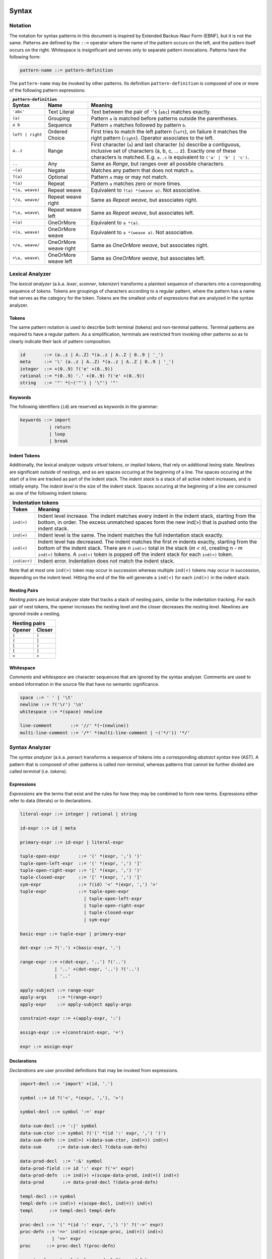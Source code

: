 Syntax
======

Notation
--------

The notation for syntax patterns in this document is inspired by Extended Backus-Naur Form (EBNF), but it is not the same. Patterns are defined by the ``::=`` operator where the name of the pattern occurs on the left, and the pattern itself occurs on the right. Whitespace is insignificant and serves only to separate pattern invocations. Patterns have the following form:

.. code-block:: bnf

    pattern-name ::= pattern-definition

The ``pattern-name`` may be invoked by other patterns. Its definition ``pattern-definition`` is composed of one or more of the following pattern expressions:

================  =====================  =======
``pattern-definition``
------------------------------------------------
Syntax            Name                   Meaning
================  =====================  =======
``'abc'``         Text Literal           Text between the pair of ``'``'s (``abc``) matches exactly.
``(a)``           Grouping               Pattern ``a`` is matched before patterns outside the parentheses.
``a b``           Sequence               Pattern ``a`` matches followed by pattern ``b``.
``left | right``  Ordered Choice         First tries to match the left pattern (``left``), on failure it matches the right pattern (``right``). Operator associates to the left.
``a..z``          Range                  First character (``a``) and last character (``b``) describe a contiguous, inclusive set of characters (a, b, c, ... z). Exactly one of these characters is matched. E.g. ``a..c`` is equivalent to ``('a' | 'b' | 'c')``.
``..``            Any                    Same as *Range*, but ranges over all possible characters.
``~(a)``          Negate                 Matches any pattern that does not match ``a``.
``?(a)``          Optional               Pattern ``a`` may or may not match.
``*(a)``          Repeat                 Pattern ``a`` matches zero or more times.
``*(a, weave)``   Repeat weave           Equivalent to ``?(a) *(weave a)``. Not associative.
``*/a, weave/``   Repeat weave right     Same as *Repeat weave*, but associates right.
``*\a, weave\``   Repeat weave left      Same as *Repeat weave*, but associates left.
``+(a)``          OneOrMore              Equivalent to ``a *(a)``.
``+(a, weave)``   OneOrMore weave        Equivalent to ``a *(weave a)``. Not associative.
``+/a, weave/``   OneOrMore weave right  Same as *OneOrMore weave*, but associates right.
``+\a, weave\``   OneOrMore weave left   Same as *OneOrMore weave*, but associates left.
================  =====================  =======

Lexical Analyzer
----------------

The *lexical analyzer* (a.k.a. *lexer*, *scanner*, *tokenizer*) transforms a plaintext sequence of characters into a corresponding sequence of *tokens*. Tokens are groupings of characters according to a regular pattern, where the pattern has a name that serves as the category for the token. Tokens are the smallest units of expressions that are analyzed in the syntax analyzer.

Tokens
++++++

The same pattern notation is used to describe both terminal (tokens) and non-terminal patterns. Terminal patterns are required to have a regular pattern. As a simplification, terminals are restricted from invoking other patterns so as to clearly indicate their lack of pattern composition.

.. code-block:: bnf

    id       ::= (a..z | A..Z) *(a..z | A..Z | 0..9 | '_')
    meta     ::= '\' (a..z | A..Z) *(a..z | A..Z | 0..9 | '_')
    integer  ::= +(0..9) ?('e' +(0..9))
    rational ::= *(0..9) '.' +(0..9) ?('e' +(0..9))
    string   ::= '"' *(~('"') | '\"') '"'

Keywords
++++++++

The following identifiers (``id``) are reserved as keywords in the grammar:

.. code-block:: bnf

    keywords ::= import
               | return
               | loop
               | break

Indent Tokens
+++++++++++++

Additionally, the lexical analyzer outputs *virtual tokens*, or *implied tokens*, that rely on additional lexing state. Newlines are significant outside of nestings, and so are spaces occuring at the beginning of a line. The spaces occuring at the start of a line are tracked as part of the indent stack. The *indent stack* is a stack of all active indent increases, and is initially empty. The *indent level* is the size of the indent stack. Spaces occuring at the beginning of a line are consumed as one of the following indent tokens:

============  =======
Indentation tokens
---------------------
Token         Meaning
============  =======
``ind(>)``    Indent level increase. The indent matches every indent in the indent stack, starting from the bottom, in order. The excess unmatched spaces form the new ind(>) that is pushed onto the indent stack.
``ind(=)``    Indent level is the same. The indent matches the full indentation stack exactly.
``ind(<)``    Indent level has decreased. The indent matches the first `m` indents exactly, starting from the bottom of the indent stack. There are `n` ``ind(>)`` total in the stack (`m < n`), creating `n - m` ``ind(<)`` tokens. A ``ind(>)`` token is popped off the indent stack for each ``ind(<)`` token.
``ind(err)``  Indent error. Indentation does not match the indent stack.
============  =======

Note that at most one ``ind(>)`` token may occur in succession whereas multiple ``ind(<)`` tokens may occur in succession, depending on the indent level. Hitting the end of the file will generate a ``ind(<)`` for each ``ind(>)`` in the indent stack.

Nesting Pairs
+++++++++++++

*Nesting pairs* are lexical analyzer state that tracks a stack of nesting pairs, similar to the indentation tracking. For each pair of nest tokens, the opener increases the nesting level and the closer decreases the nesting level. Newlines are ignored inside a nesting.

======  ======
Nesting pairs
--------------
Opener  Closer
======  ======
``(``   ``)``
``(``   ``]``
``[``   ``)``
``[``   ``]``
``<``   ``>``
======  ======

Whitespace
++++++++++

*Comments* and *whitespace* are character sequences that are ignored by the syntax analyzer. Comments are used to embed information in the source file that have no semantic significance.

.. code-block:: bnf

    space ::= ' ' | '\t'
    newline ::= ?('\r') '\n'
    whitespace ::= *(space) newline

    line-comment       ::= '//' *(~(newline))
    multi-line-comment ::= '/*' *(multi-line-comment | ~('*/')) '*/'

Syntax Analyzer
---------------

The *syntax analyzer* (a.k.a. *parser*) transforms a sequence of tokens into a corresponding *abstract syntax tree* (AST). A pattern that is composed of other patterns is called *non-terminal*, whereas patterns that cannot be further divided are called *terminal* (i.e. *tokens*).

Expressions
+++++++++++

*Expressions* are the terms that exist and the rules for how they may be combined to form new terms. Expressions either refer to data (literals) or to declarations.

.. code-block:: bnf

    literal-expr ::= integer | rational | string

    id-expr ::= id | meta

    primary-expr ::= id-expr | literal-expr

    tuple-open-expr       ::= '(' *(expr, ',') ')'
    tuple-open-left-expr  ::= '(' *(expr, ',') ']'
    tuple-open-right-expr ::= '[' *(expr, ',') ')'
    tuple-closed-expr     ::= '[' *(expr, ',') ']'
    sym-expr              ::= ?(id) '<' *(expr, ',') '>'
    tuple-expr            ::= tuple-open-expr
                            | tuple-open-left-expr
                            | tuple-open-right-expr
                            | tuple-closed-expr
                            | sym-expr

    basic-expr ::= tuple-expr | primary-expr

    dot-expr ::= ?('.') +(basic-expr, '.')

    range-expr ::= +(dot-expr, '..') ?('..')
                 | '..' +(dot-expr, '..') ?('..')
                 | '..'

    apply-subject ::= range-expr
    apply-args    ::= *(range-expr)
    apply-expr    ::= apply-subject apply-args

    constraint-expr ::= +(apply-expr, ':')

    assign-expr ::= +(constraint-expr, '=')

    expr ::= assign-expr

Declarations
++++++++++++

*Declarations* are user provided definitions that may be invoked from expressions.

.. code-block:: bnf

    import-decl ::= 'import' +(id, '.')

    symbol ::= id ?('<', *(expr, ','), '>')

    symbol-decl ::= symbol ':=' expr

    data-sum-decl ::= ':|' symbol
    data-sum-ctor ::= symbol ?('(' *(id ':' expr, ',') ')')
    data-sum-defn ::= ind(>) +(data-sum-ctor, ind(=)) ind(<)
    data-sum      ::= data-sum-decl ?(data-sum-defn)

    data-prod-decl  ::= ':&' symbol
    data-prod-field ::= id ':' expr ?('=' expr)
    data-prod-defn  ::= ind(>) +(scope-data-prod, ind(=)) ind(<)
    data-prod       ::= data-prod-decl ?(data-prod-defn)

    templ-decl ::= symbol
    templ-defn ::= ind(>) +(scope-decl, ind(=)) ind(<)
    templ      ::= templ-decl templ-defn

    proc-decl ::= '(' *(id ':' expr, ',') ')' ?('->' expr)
    proc-defn ::= '=>' ind(>) +(scope-proc, ind(=)) ind(<)
                | '=>' expr
    proc      ::= proc-decl ?(proc-defn)

    proc-templ ::= templ-decl proc-decl ?(proc-defn)

    attrib ::= +('@' expr, ind(=))

    scope-decl ::= ?(attrib) import-decl
                 | ?(attrib) proc-templ
                 | ?(attrib) data-prod
                 | ?(attrib) data-sum
                 | ?(attrib) symbol-decl

    block-decl ::= ':<' ?(id) '>' ?(expr)
    block-defn ::= ind(>) scope-proc ind(<)
    block      ::= block-decl block-defn

    cond-block-if     ::= ':?' expr ind(>) scope-proc ind(<)
    cond-block-elseif ::= ':/' expr ind(>) scope-proc ind(<)
    cond-block-else   ::= ':/' ind(>) scope-proc ind(<)
    cond-block        ::= cond-block-if *(cond-block-elseif) ?(cond-block-else)

    stmt ::= expr

    junc ::= 'loop' ?(id)
           | 'break' ?(id)
           | 'return' ?(expr)

    var-decl ::= ':=' id ?(':' constraint-expr) ?('=' assign-expr)

    scope-proc ::= scope-decl
                 | var-decl
                 | block
                 | cond-block
                 | stmt
                 | junction

    scope-data-prod ::= scope-decl
                      | ?(attrib) data-prod-field
                      | proc

    module ::= *(scope-decl, ind(=))

Semantics
=========

Expressions
-----------

Primary Expression
++++++++++++++++++

Primary expressions (``primary-expr``) are the smallest, indivisible expressions that are used to compose all of the other expressions. Individually, a ``primary-expr`` has one of the following meanings:

    - ``id`` is refers by name to an existing declaration.
    
    - ``meta`` declares a new sym-var as part of a symbol.
    
    - ``integer`` is a base 10 integer number used as an immediate value.
    
    - ``decimal`` is a base 10 rational number used as an immediate value.
    
    - ``string`` is a sequence of printable text that would otherwise be interpreted as part of the program source, with the exception of escape characters. They create static storage for the string in the resulting executable and are typed as slice<u8>. Strings are immutable.

Tuple Expression
++++++++++++++++

Tuple expressions (``tuple-expr``) are groups of expressions. Tuples come in the following varieties:

    - ``tuple-open-expr`` always flatten in their context.
    - ``tuple-open-left`` TODO
    - ``tuple-open-right`` TODO
    - ``tuple-closed`` always keep their structure.

Symbol Expression
+++++++++++++++++

Symbol expressions (``sym-expr``) name a particular declaration. A ``sym-expr`` must always begin with an identifier, which always maps directly to a symbol name. The remaining expressions are used as parameters for pattern matching to a specific symbol overload.

Dot Expression
++++++++++++++

Dot expressions (``dot-expr``) are comprised of a LHS and RHS expression. A leading dot (.) means that LHS is resolved in the global scope. LHS and RHS have the following meanings:

    - if LHS is a value-expr
        1. RHS is an integer literal, `n`, naming the `n`-th field-decl on LHS in order of declaration. This is the only way to name the anonymous fields of a tuple.
        2. RHS identifies a ``field-decl`` in the scope of the type of LHS.
        3. RHS identifies a ``proc-decl`` in the scope of the type of RHS.
        4. If the type of LHS contains a dot-operator, the remaining ``dot-expr`` is forwarded to it.
        5. The ``dot-expr`` is raised to an apply-expr with LHS and RHS swapped.
    - if LHS is a non-value
        - RHS is an identifier in the scope of LHS.

Range Expression
++++++++++++++++

Range expressions (``range-expr``) are comprised of a LHS and RHS expression. The LHS names a type, the RHS is an integer literal. The expression is interpreted as a compressed form of ``tuple-closed-expr`` with LHS repeated RHS times. This is also called an *array*.

Apply Expression
++++++++++++++++

Apply expressions (``apply-expr``) are comprised of the subject, ``apply-subject``, and arguments, ``apply-args``, with one of the following meanings:

    1. If there are no arguments, the ``apply-expr`` is lowered as ``apply-subject``.
    2. If subject is not an identifier, the ``apply-expr`` is lowered as 
       an ``tuple-open-expr``.
    3. If subject is an unresolved identifier, the ``apply-expr`` is lowered as a
       ``sym-expr``.
    4. If the type of the subject is not an ``arrow``
        - If the subject is a tuple, there is only one argument that is covariant with ``size_t``. The argument is an indexer into the tuple.
        - If the subject identifies a ``data-prod-decl``, a new value of the ``data-prod-decl`` type is created. The subject resolves to the associated ctor that matches the arguments.
        - If the subject identifies a ``templ-decl``, a ``proc`` matching the arguments is searched in the ``templ-decl`` scope.
    5. The type of the subject is an ``arrow`` (or resolved to an arrow from step 4).
       The arguments are type-checked against the LHS of the arrow.

Constraint Expression
+++++++++++++++++++++

Constraint expressions (``constraint-expr``) are comprised of a LHS and RHS, where RHS describes the *constraint* on LHS. A constraint is one of the following:

    - A type. Only one type is allowed per LHS.
    - A boolean expression (predicate) as a function of any parts of LHS.

Assignment Expression
+++++++++++++++++++++

Assignment expressions (``assign-expr``) are comprised of a LHS and RHS, where LHS is an l-value that takes on the value of RHS.

Expression
++++++++++

Expression (``expr``) is a placeholder for the top-level expression.

Declarations
------------

Every declaration is comprised of a *symbol* and an optional list of *attributes*.

Symbols (``symbol``) are parameterized names given to declarations. Every identifier refers to a ``symbol``. Symbols may share the same base name as long as they differ in their parameters, known as overloading. Any two equivalent symbols with differing definitions are in conflict and is an error.

Attributes (``attrib``) are meta data that precede the declaration to which they are attributed. They are typed expressions and may be queried statically.

Symbol Variable
+++++++++++++++

Symbol variables (``sym-var``) are pattern-match variables used in symbol parameters. They are deduced from ``sym-expr`` and ``apply-expr`` expression call sites and used to instantiate a new instance of their associated declaration on-the-fly as a form of ad-hoc polymorphism.

Import
++++++

Import declarations (``import-decl``) indicate an outside module whose exported symbols are to be imported into the current scope as if they were declared in that scope. Any symbol conflicts are an error.

Symbol
++++++

Symbol declarations (``sym-decl``) are static syntax indirection that rewrites to its expression in every expression where it is referred.

Procedure
+++++++++

Procedure declarations (``proc-decl``)

Parameter
`````````

Procedure parameter declaration (``proc-param-decl``)

Variable
````````

Variable declaration (``var-decl``)

Template
++++++++

Template declaration (``templ-decl``)

Data Sum
++++++++

Data sum declaration (``ds-decl``)

Data Sum Constructor
````````````````````

Data sum constructor declaration (``ds-ctor-decl``)

Data Product
++++++++++++

Data product declaration (``dp-decl``)

Field
`````

Field declaration (``field-decl``)

Scopes
------

Declaration scope (``scope-decl``)
Procedure scope (``scope-proc``)
Data sum scope (``scope-ds``)
Data product scope (``scope-dp``)
Template scope (``scope-templ``)

Types
-----

Identifier

Tuple

Arrow

Universe

Glossary
========

Abbreviations
-------------

============  =======
Abbreviation  Meaning
============  =======
tok           token
expr          expression
decl          declaration
defn          definition
sym           symbol
var           variable
param         parameter
ds            data sum
dp            data product
templ         template
subst         substitution
proc          procedure
stmt          statement
junc          junction
attrib        attribute
mod           module
id            identifier
============  =======

Definitions
-----------

flatten
    To flatten an expression means to merge it into its parent expression, losing its individuality.

lower
    Lowering an expression means rewriting it as one or more other expressions. The rewritten expression is considered as a more primitive expression, or "lower level" expression.

raise
    Raising an expression is the same as lowering, except that the resulting expression is considered as higher level.

data
    Information represented as a set of bits and their particular state.

data layout
    Specification of amount of bits and their order required to represent a type. Layouts have a size and an alignment.

value
    An expression that cannot be further reduced. Furthermore, it usually means a term whose type is in universe 1 unless otherwise stated. Values are computable; they are data with a particular data layout as described by their types.

type
    An expression that describes a domain, a set of possible values. Computable types have an associated data layout.

value category
    Hierarchical category used to describe the origins of a value. A value is either an l-value or an r-value. Furthermore, an l-value is one of either i-value or x-value, and an r-value is one of either pr-value or x-value.

l-value
    Read as "left-value" or "left-hand-side value," an l-value is one of the value categories i-value or x-value. An l-value source may both receive a new value and produce a value. It is a suitable destination for an assignment, i.e. left-hand-side of an assign-expr.

r-value
    Read as "right-value" or "right-hand-side value," an r-value is one of the value categories pr-value or x-value. An r-value source lacks any existing bindings, making it available for move without conflict.

i-value
    Read as "identity-value," an i-value is a value that is sourced from a binder declaration that has a name. Variable declarations, a binder, is the only declaration that implicitly converts to a reference.

x-value
    Read as "eXpiring-value," a x-value is categorized as both an l-value and an r-value. x-values are unnamed temporary variables associated with statements.

pr-value
    Read as "pure-r-value" or "pure right-hand-side value," a pr-value is a literal value than can never be assigned a new value.
